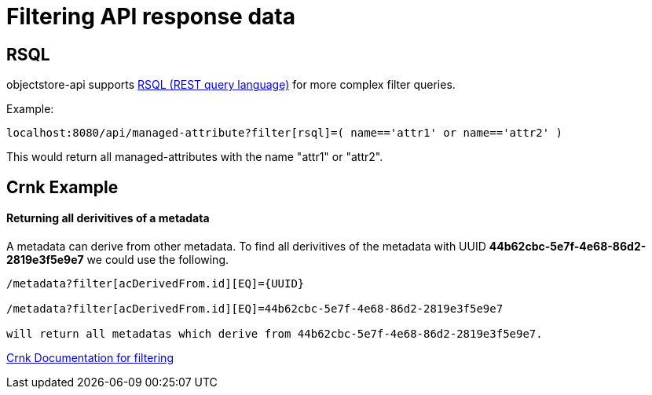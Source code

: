 = Filtering API response data

== RSQL

objectstore-api supports https://github.com/jirutka/rsql-parser[RSQL (REST query language)] for
more complex filter queries.

Example:

```
localhost:8080/api/managed-attribute?filter[rsql]=( name=='attr1' or name=='attr2' )
```

This would return all managed-attributes with the name "attr1" or "attr2".

== Crnk Example

==== Returning all derivitives of a metadata

A metadata can derive from other metadata. To find all derivitives of the metadata with UUID  *44b62cbc-5e7f-4e68-86d2-2819e3f5e9e7* we could use the following.

```
/metadata?filter[acDerivedFrom.id][EQ]={UUID}

/metadata?filter[acDerivedFrom.id][EQ]=44b62cbc-5e7f-4e68-86d2-2819e3f5e9e7

will return all metadatas which derive from 44b62cbc-5e7f-4e68-86d2-2819e3f5e9e7.
```

https://www.crnk.io/releases/stable/documentation/#_basic_filtering[Crnk Documentation for filtering]